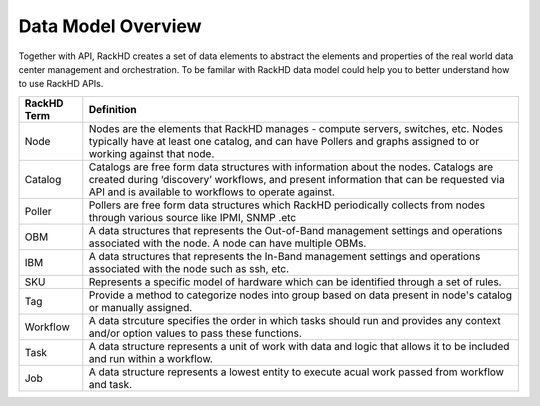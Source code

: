Data Model Overview
=============================

Together with API, RackHD creates a set of data elements to abstract the elements and properties of the real world data center management and orchestration. To be familar with RackHD data model could help you to better understand how to use RackHD APIs.

=================== ===================================================================================================
RackHD Term         Definition
=================== ===================================================================================================
Node                Nodes are the elements that RackHD manages - compute servers, switches, etc. Nodes typically have at least one catalog, and can have Pollers and graphs assigned to or working against that node.
Catalog             Catalogs are free form data structures with information about the nodes. Catalogs are created during ‘discovery’ workflows, and present information that can be requested via API and is available to workflows to operate against.
Poller              Pollers are free form data structures which RackHD periodically collects from nodes through various source like IPMI, SNMP .etc
OBM                 A data structures that represents the Out-of-Band management settings and operations associated with the node. A node can have multiple OBMs. 
IBM                 A data structures that represents the In-Band management settings and operations associated with the node such as ssh, etc.
SKU                 Represents a specific model of hardware which can be identified through a set of rules.
Tag                 Provide a method to categorize nodes into group based on data present in node's catalog or manually assigned.
Workflow            A data strcuture specifies the order in which tasks should run and provides any context and/or option values to pass these functions.
Task                A data structure represents a unit of work with data and logic that allows it to be included and run within a workflow. 
Job                 A data structure represents a lowest entity to execute acual work passed from workflow and task.
=================== ===================================================================================================